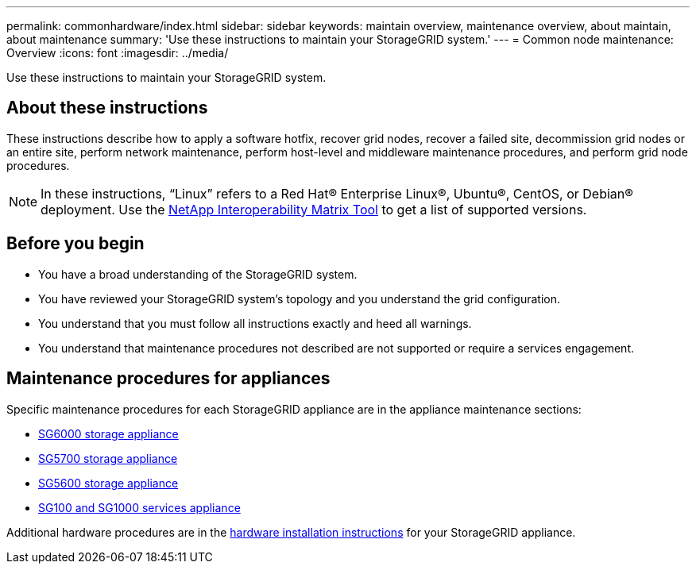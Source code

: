 ---
permalink: commonhardware/index.html
sidebar: sidebar
keywords: maintain overview, maintenance overview, about maintain, about maintenance
summary: 'Use these instructions to maintain your StorageGRID system.'
---
= Common node maintenance: Overview
:icons: font
:imagesdir: ../media/


[.lead]

Use these instructions to maintain your StorageGRID system.

== About these instructions
These instructions describe how to apply a software hotfix, recover grid nodes, recover a failed site, decommission grid nodes or an entire site, perform network maintenance, perform host-level and middleware maintenance procedures, and perform grid node procedures.

NOTE: In these instructions, "`Linux`" refers to a Red Hat® Enterprise Linux®, Ubuntu®, CentOS, or Debian® deployment. Use the https://imt.netapp.com/matrix/#welcome[NetApp Interoperability Matrix Tool^] to get a list of supported versions. 


== Before you begin

* You have a broad understanding of the StorageGRID system. 

* You have reviewed your StorageGRID system's topology and you understand the grid configuration.

* You understand that you must follow all instructions exactly and heed all warnings.

* You understand that maintenance procedures not described are not supported or require a services engagement.

== Maintenance procedures for appliances

Specific maintenance procedures for each StorageGRID appliance are in the appliance maintenance sections:

* xref:../sg6000/index.adoc[SG6000 storage appliance]

* xref:../sg5700/index.adoc[SG5700 storage appliance]

* xref:../sg5600/index.adoc[SG5600 storage appliance] 

* xref:../sg100-1000/index.adoc[SG100 and SG1000 services appliance]

Additional hardware procedures are in the xref:../installconfig/install-appliance-hardware.html[hardware installation instructions] for your StorageGRID appliance.

